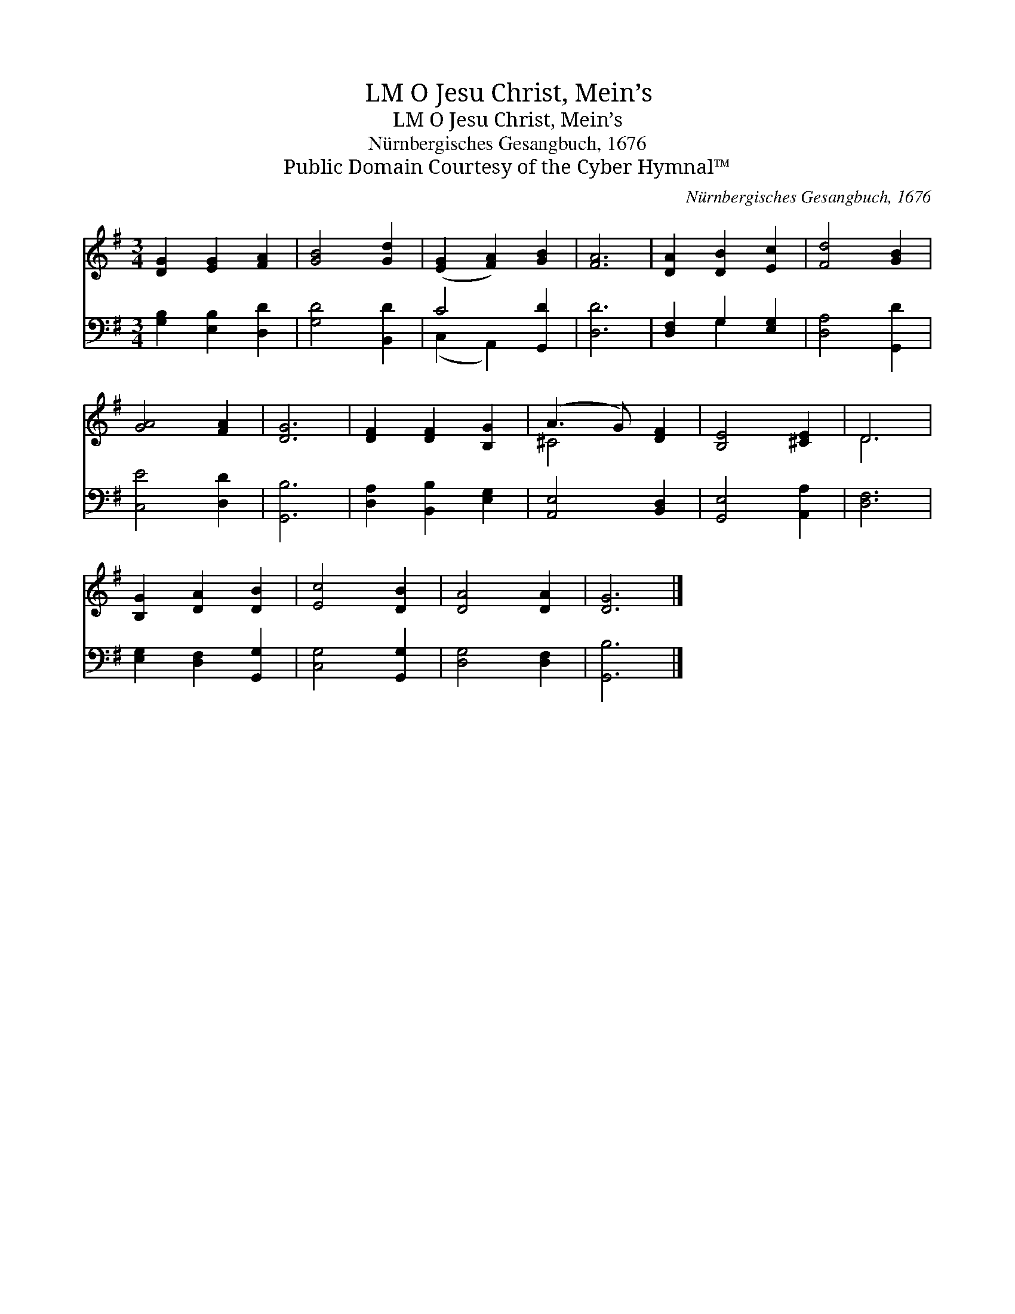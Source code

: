 X:1
T:O Jesu Christ, Mein’s, LM
T:O Jesu Christ, Mein’s, LM
T:Nürnbergisches Gesangbuch, 1676
T:Public Domain Courtesy of the Cyber Hymnal™
C:Nürnbergisches Gesangbuch, 1676
Z:Public Domain
Z:Courtesy of the Cyber Hymnal™
%%score ( 1 2 ) ( 3 4 )
L:1/8
M:3/4
K:G
V:1 treble 
V:2 treble 
V:3 bass 
V:4 bass 
V:1
 [DG]2 [EG]2 [FA]2 | [GB]4 [Gd]2 | ([EG]2 [FA]2) [GB]2 | [FA]6 | [DA]2 [DB]2 [Ec]2 | [Fd]4 [GB]2 | %6
 [GA]4 [FA]2 | [DG]6 | [DF]2 [DF]2 [B,G]2 | (A3 G) [DF]2 | [B,E]4 [^CE]2 | D6 | %12
 [B,G]2 [DA]2 [DB]2 | [Ec]4 [DB]2 | [DA]4 [DA]2 | [DG]6 |] %16
V:2
 x6 | x6 | x6 | x6 | x6 | x6 | x6 | x6 | x6 | ^C4 x2 | x6 | D6 | x6 | x6 | x6 | x6 |] %16
V:3
 [G,B,]2 [E,B,]2 [D,D]2 | [G,D]4 [B,,D]2 | C4 [G,,D]2 | [D,D]6 | [D,F,]2 G,2 [E,G,]2 | %5
 [D,A,]4 [G,,D]2 | [C,E]4 [D,D]2 | [G,,B,]6 | [D,A,]2 [B,,B,]2 [E,G,]2 | [A,,E,]4 [B,,D,]2 | %10
 [G,,E,]4 [A,,A,]2 | [D,F,]6 | [E,G,]2 [D,F,]2 [G,,G,]2 | [C,G,]4 [G,,G,]2 | [D,G,]4 [D,F,]2 | %15
 [G,,B,]6 |] %16
V:4
 x6 | x6 | (C,2 A,,2) x2 | x6 | x2 G,2 x2 | x6 | x6 | x6 | x6 | x6 | x6 | x6 | x6 | x6 | x6 | x6 |] %16

